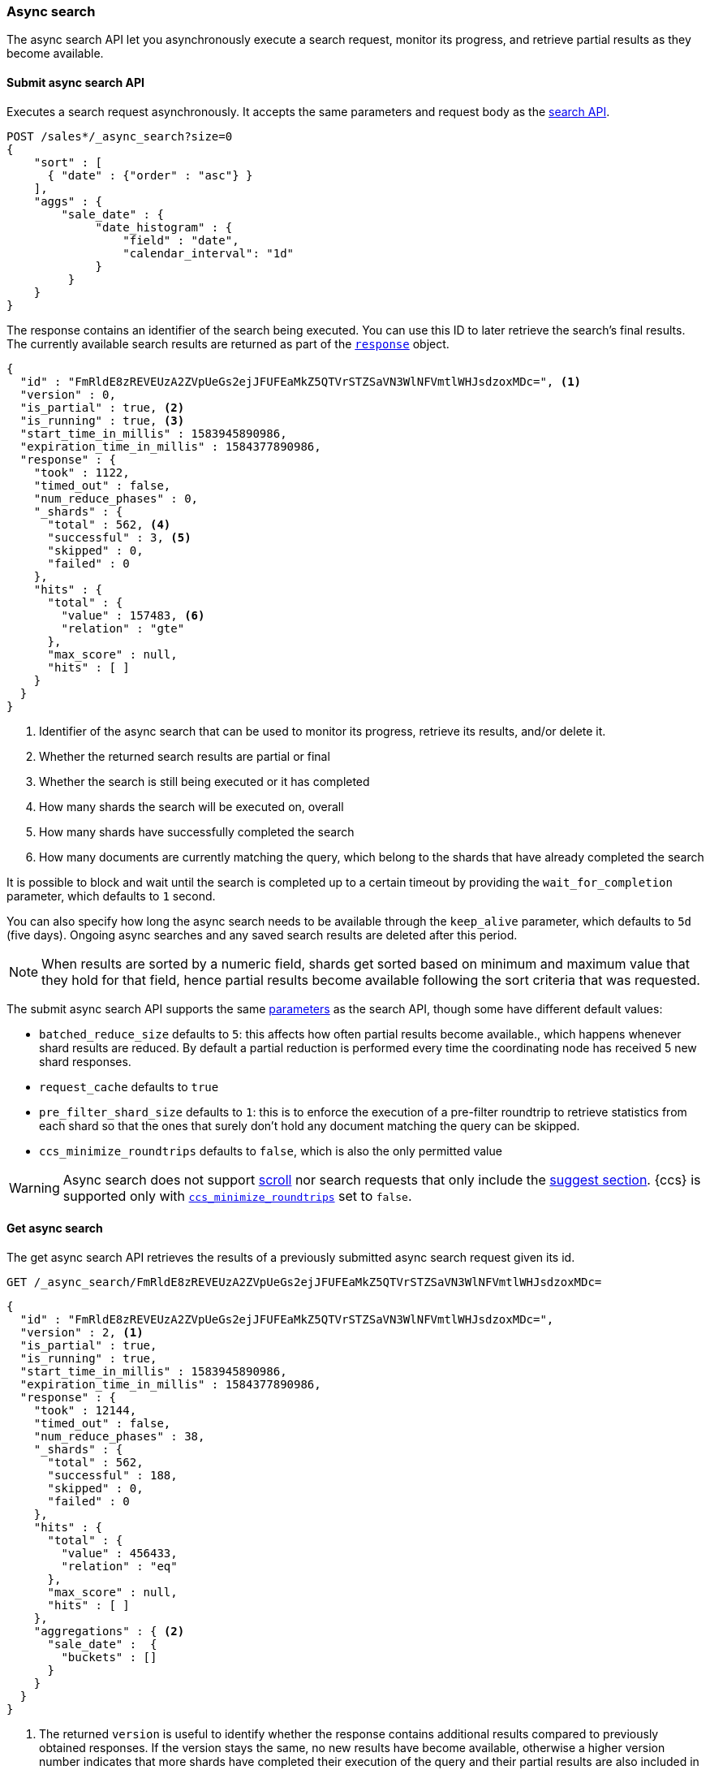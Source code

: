 [role="xpack"]
[testenv="basic"]
[[async-search]]
=== Async search

The async search API let you asynchronously execute a
search request, monitor its progress, and retrieve  partial results
as they become available.

[[submit-async-search]]
==== Submit async search API

Executes a search request asynchronously. It accepts the same
parameters and request body as the <<search-search,search API>>.

[source,console,id=submit-async-search-date-histogram-example]
--------------------------------------------------
POST /sales*/_async_search?size=0
{
    "sort" : [
      { "date" : {"order" : "asc"} }
    ],
    "aggs" : {
        "sale_date" : {
             "date_histogram" : {
                 "field" : "date",
                 "calendar_interval": "1d"
             }
         }
    }
}
--------------------------------------------------
// TEST[setup:sales]
// TEST[s/size=0/size=0&wait_for_completion=0/]

The response contains an identifier of the search being executed.
You can use this ID to later retrieve the search's final results.
The currently available search
results are returned as part of the <<search-api-response-body,`response`>> object.

[source,console-result]
--------------------------------------------------
{
  "id" : "FmRldE8zREVEUzA2ZVpUeGs2ejJFUFEaMkZ5QTVrSTZSaVN3WlNFVmtlWHJsdzoxMDc=", <1>
  "version" : 0,
  "is_partial" : true, <2>
  "is_running" : true, <3>
  "start_time_in_millis" : 1583945890986,
  "expiration_time_in_millis" : 1584377890986,
  "response" : {
    "took" : 1122,
    "timed_out" : false,
    "num_reduce_phases" : 0,
    "_shards" : {
      "total" : 562, <4>
      "successful" : 3, <5>
      "skipped" : 0,
      "failed" : 0
    },
    "hits" : {
      "total" : {
        "value" : 157483, <6>
        "relation" : "gte"
      },
      "max_score" : null,
      "hits" : [ ]
    }
  }
}
--------------------------------------------------
// TESTRESPONSE[s/FmRldE8zREVEUzA2ZVpUeGs2ejJFUFEaMkZ5QTVrSTZSaVN3WlNFVmtlWHJsdzoxMDc=/$body.id/]
// TESTRESPONSE[s/1583945890986/$body.start_time_in_millis/]
// TESTRESPONSE[s/1584377890986/$body.expiration_time_in_millis/]
// TESTRESPONSE[s/"took" : 1122/"took": $body.response.took/]
// TESTRESPONSE[s/"total" : 562/"total": $body.response._shards.total/]
// TESTRESPONSE[s/"successful" : 3/"successful": $body.response._shards.successful/]
// TESTRESPONSE[s/"value" : 157483/"value": $body.response.hits.total.value/]

<1> Identifier of the async search that can be used to monitor its progress, retrieve its results, and/or delete it.
<2> Whether the returned search results are partial or final
<3> Whether the search is still being executed or it has completed
<4> How many shards the search will be executed on, overall
<5> How many shards have successfully completed the search
<6> How many documents are currently matching the query, which belong to the shards that have already completed the search

It is possible to block and wait until the search is completed up to a certain
timeout by providing the `wait_for_completion` parameter, which defaults to
`1` second.

You can also specify how long the async search needs to be
available through the `keep_alive` parameter, which defaults to `5d` (five days).
Ongoing async searches and any saved search results are deleted after this
period.

NOTE: When results are sorted by a numeric field, shards get sorted based on
minimum and maximum value that they hold for that field, hence partial
results become available following the sort criteria that was requested.

The submit async search API supports the same <<search-search-api-query-params,parameters>>
as the search API, though some have different default values:

* `batched_reduce_size` defaults to `5`: this affects how often partial results
become available., which happens whenever shard results are reduced. By default
a partial reduction is performed every time the coordinating node has received
5 new shard responses.
* `request_cache` defaults to `true`
* `pre_filter_shard_size` defaults to `1`: this is to enforce the execution of
a pre-filter roundtrip to retrieve statistics from each shard so that the ones
that surely don't hold any document matching the query can be skipped.
* `ccs_minimize_roundtrips` defaults to `false`, which is also the only
permitted value

WARNING: Async search does not support <<request-body-search-scroll,scroll>>
nor search requests that only include the  <<search-suggesters,suggest section>>.
{ccs} is supported only with <<ccs-min-roundtrips,`ccs_minimize_roundtrips`>>
set to `false`.

[[get-async-search]]
==== Get async search

The get async search API retrieves the results of a previously
submitted async search request given its id.

[source,console,id=get-async-search-date-histogram-example]
--------------------------------------------------
GET /_async_search/FmRldE8zREVEUzA2ZVpUeGs2ejJFUFEaMkZ5QTVrSTZSaVN3WlNFVmtlWHJsdzoxMDc=
--------------------------------------------------
// TEST[continued s/FmRldE8zREVEUzA2ZVpUeGs2ejJFUFEaMkZ5QTVrSTZSaVN3WlNFVmtlWHJsdzoxMDc=/\${body.id}/]

[source,console-result]
--------------------------------------------------
{
  "id" : "FmRldE8zREVEUzA2ZVpUeGs2ejJFUFEaMkZ5QTVrSTZSaVN3WlNFVmtlWHJsdzoxMDc=",
  "version" : 2, <1>
  "is_partial" : true,
  "is_running" : true,
  "start_time_in_millis" : 1583945890986,
  "expiration_time_in_millis" : 1584377890986,
  "response" : {
    "took" : 12144,
    "timed_out" : false,
    "num_reduce_phases" : 38,
    "_shards" : {
      "total" : 562,
      "successful" : 188,
      "skipped" : 0,
      "failed" : 0
    },
    "hits" : {
      "total" : {
        "value" : 456433,
        "relation" : "eq"
      },
      "max_score" : null,
      "hits" : [ ]
    },
    "aggregations" : { <2>
      "sale_date" :  {
        "buckets" : []
      }
    }
  }
}
--------------------------------------------------
// TESTRESPONSE[s/FmRldE8zREVEUzA2ZVpUeGs2ejJFUFEaMkZ5QTVrSTZSaVN3WlNFVmtlWHJsdzoxMDc=/$body.id/]
// TESTRESPONSE[s/"is_partial" : true/"is_partial" : false/]
// TESTRESPONSE[s/"is_running" : true/"is_running" : false/]
// TESTRESPONSE[s/1583945890986/$body.start_time_in_millis/]
// TESTRESPONSE[s/1584377890986/$body.expiration_time_in_millis/]
// TESTRESPONSE[s/"took" : 12144/"took": $body.response.took/]
// TESTRESPONSE[s/"total" : 562/"total": $body.response._shards.total/]
// TESTRESPONSE[s/"successful" : 188/"successful": $body.response._shards.successful/]
// TESTRESPONSE[s/"value" : 456433/"value": $body.response.hits.total.value/]
// TESTRESPONSE[s/"buckets" : \[\]/"buckets": $body.response.aggregations.sale_date.buckets/]
// TESTRESPONSE[s/"num_reduce_phases" : 38,//]

<1> The returned `version` is useful to identify whether the response contains
additional results compared to previously obtained responses. If the version
stays the same, no new results have become available, otherwise a higher version
number indicates that more shards have completed their execution of the query
and their partial results are also included in the response.
<2> Partial aggregations results, coming from the shards that have already
completed the execution of the query.

The `wait_for_completion` parameter, which defaults to `1`, can also be provided
when calling the Get Async Search API, in order to wait for the search to be
completed up until the provided timeout. Final results will be returned if
available before the timeout expires, otherwise the currently available results
will be returned once the timeout expires.

The `keep_alive` parameter specifies how long the async search should be
available in the cluster. When not specified, the `keep_alive` set with the
corresponding submit async request will be used. Otherwise, it is possible to
override such value and extend the validity of the request. When this period
expires, the search, if still running, is cancelled. If the search is
completed, its saved results are deleted.

[[delete-async-search]]
==== Delete async search

You can use the delete async search API to manually delete an async search
by ID. If the search is still running, the search request will be cancelled.
Otherwise, the saved search results are deleted.

[source,console,id=delete-async-search-date-histogram-example]
--------------------------------------------------
DELETE /_async_search/FmRldE8zREVEUzA2ZVpUeGs2ejJFUFEaMkZ5QTVrSTZSaVN3WlNFVmtlWHJsdzoxMDc=
--------------------------------------------------
// TEST[continued s/FmRldE8zREVEUzA2ZVpUeGs2ejJFUFEaMkZ5QTVrSTZSaVN3WlNFVmtlWHJsdzoxMDc=/\${body.id}/]
